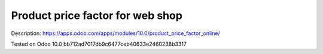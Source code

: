 Product price factor for web shop
=================================

Description: https://apps.odoo.com/apps/modules/10.0/product_price_factor_online/

Tested on Odoo 10.0 bb712ad7017db9c6477ceb40633e2460238b3317
